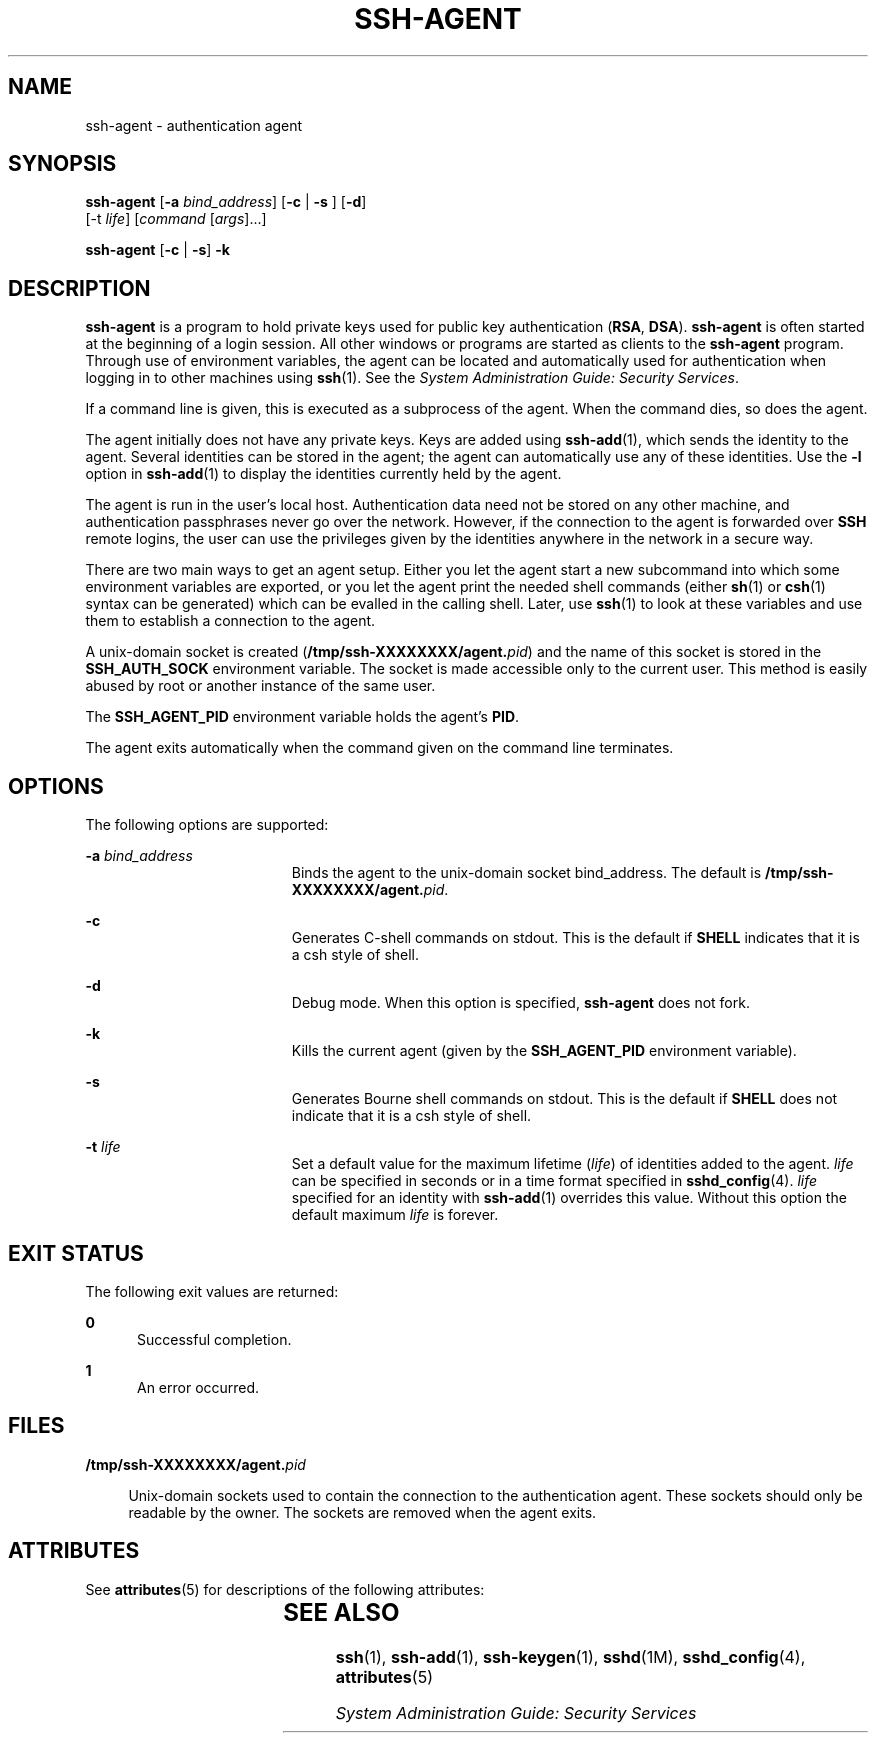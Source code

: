 '\" te
.\" To view license terms, attribution, and copyright for OpenSSH, the default path is /var/sadm/pkg/SUNWsshdr/install/copyright. If the Solaris operating environment has been installed anywhere other than the default, modify the given path to access the file at the
.\" installed location.
.\" Portions Copyright (c) 2009, Sun Microsystems, Inc. All Rights Reserved.
.TH SSH-AGENT 1 "Aug 17, 2009"
.SH NAME
ssh-agent \- authentication agent
.SH SYNOPSIS
.LP
.nf
\fBssh-agent\fR [\fB-a\fR \fIbind_address\fR] [\fB-c\fR | \fB-s\fR ] [\fB-d\fR]
     [-t \fIlife\fR] [\fIcommand\fR [\fIargs\fR]...]
.fi

.LP
.nf
\fBssh-agent\fR [\fB-c\fR | \fB-s\fR] \fB-k\fR
.fi

.SH DESCRIPTION
.sp
.LP
\fBssh-agent\fR is a program to hold private keys used for public key
authentication (\fBRSA\fR, \fBDSA\fR). \fBssh-agent\fR is often started at the
beginning of a login session. All other windows or programs are started as
clients to the \fBssh-agent\fR program. Through use of environment variables,
the agent can be located and automatically used for authentication when logging
in to other machines using \fBssh\fR(1). See the \fISystem Administration
Guide: Security Services\fR.
.sp
.LP
If a command line is given, this is executed as a subprocess of the agent. When
the command dies, so does the agent.
.sp
.LP
The agent initially does not have any private keys. Keys are added using
\fBssh-add\fR(1), which sends the identity to the agent. Several identities can
be stored in the agent; the agent can automatically use any of these
identities. Use the \fB-l\fR option in \fBssh-add\fR(1) to display the
identities currently held by the agent.
.sp
.LP
The agent is run in the user's local host. Authentication data need not be
stored on any other machine, and authentication passphrases never go over the
network. However, if the connection to the agent is forwarded over \fBSSH\fR
remote logins, the user can use the privileges given by the identities anywhere
in the network in a secure way.
.sp
.LP
There are two main ways to get an agent setup. Either you let the agent start a
new subcommand into which some environment variables are exported, or you let
the agent print the needed shell commands (either \fBsh\fR(1) or \fBcsh\fR(1)
syntax can be generated) which can be evalled in the calling shell. Later, use
\fBssh\fR(1) to look at these variables and use them to establish a connection
to the agent.
.sp
.LP
A unix-domain socket is created (\fB/tmp/ssh-XXXXXXXX/agent.\fIpid\fR\fR) and
the name of this socket is stored in the \fBSSH_AUTH_SOCK\fR environment
variable. The socket is made accessible only to the current user. This method
is easily abused by root or another instance of the same user.
.sp
.LP
The \fBSSH_AGENT_PID\fR environment variable holds the agent's \fBPID\fR.
.sp
.LP
The agent exits automatically when the command given on the command line
terminates.
.SH OPTIONS
.sp
.LP
The following options are supported:
.sp
.ne 2
.na
\fB\fB-a\fR \fIbind_address\fR\fR
.ad
.RS 19n
Binds the agent to the unix-domain socket bind_address. The default is
\fB/tmp/ssh-XXXXXXXX/agent.\fIpid\fR\fR.
.RE

.sp
.ne 2
.na
\fB\fB-c\fR\fR
.ad
.RS 19n
Generates C-shell commands on stdout. This is the default if \fBSHELL\fR
indicates that it is a csh style of shell.
.RE

.sp
.ne 2
.na
\fB\fB-d\fR\fR
.ad
.RS 19n
Debug mode. When this option is specified, \fBssh-agent\fR does not fork.
.RE

.sp
.ne 2
.na
\fB\fB-k\fR\fR
.ad
.RS 19n
Kills the current agent (given by the \fBSSH_AGENT_PID\fR environment
variable).
.RE

.sp
.ne 2
.na
\fB\fB-s\fR\fR
.ad
.RS 19n
Generates Bourne shell commands on stdout. This is the default if \fBSHELL\fR
does not indicate that it is a csh style of shell.
.RE

.sp
.ne 2
.na
\fB\fB-t\fR \fIlife\fR\fR
.ad
.RS 19n
Set a default value for the maximum lifetime (\fIlife\fR) of identities added
to the agent. \fIlife\fR can be specified in seconds or in a time format
specified in \fBsshd_config\fR(4). \fIlife\fR specified for an identity with
\fBssh-add\fR(1) overrides this value. Without this option the default maximum
\fIlife\fR is forever.
.RE

.SH EXIT STATUS
.sp
.LP
The following exit values are returned:
.sp
.ne 2
.na
\fB\fB0\fR\fR
.ad
.RS 5n
Successful completion.
.RE

.sp
.ne 2
.na
\fB\fB1\fR\fR
.ad
.RS 5n
An error occurred.
.RE

.SH FILES
.sp
.ne 2
.na
\fB\fB/tmp/ssh-XXXXXXXX/agent.\fIpid\fR\fR\fR
.ad
.sp .6
.RS 4n
Unix-domain sockets used to contain the connection to the authentication agent.
These sockets should only be readable by the owner. The sockets are removed
when the agent exits.
.RE

.SH ATTRIBUTES
.sp
.LP
See \fBattributes\fR(5) for descriptions of the following attributes:
.sp

.sp
.TS
box;
c | c
l | l .
ATTRIBUTE TYPE	ATTRIBUTE VALUE
_
Interface Stability	Committed
.TE

.SH SEE ALSO
.sp
.LP
\fBssh\fR(1), \fBssh-add\fR(1), \fBssh-keygen\fR(1), \fBsshd\fR(1M),
\fBsshd_config\fR(4), \fBattributes\fR(5)
.sp
.LP
\fISystem Administration Guide: Security Services\fR
